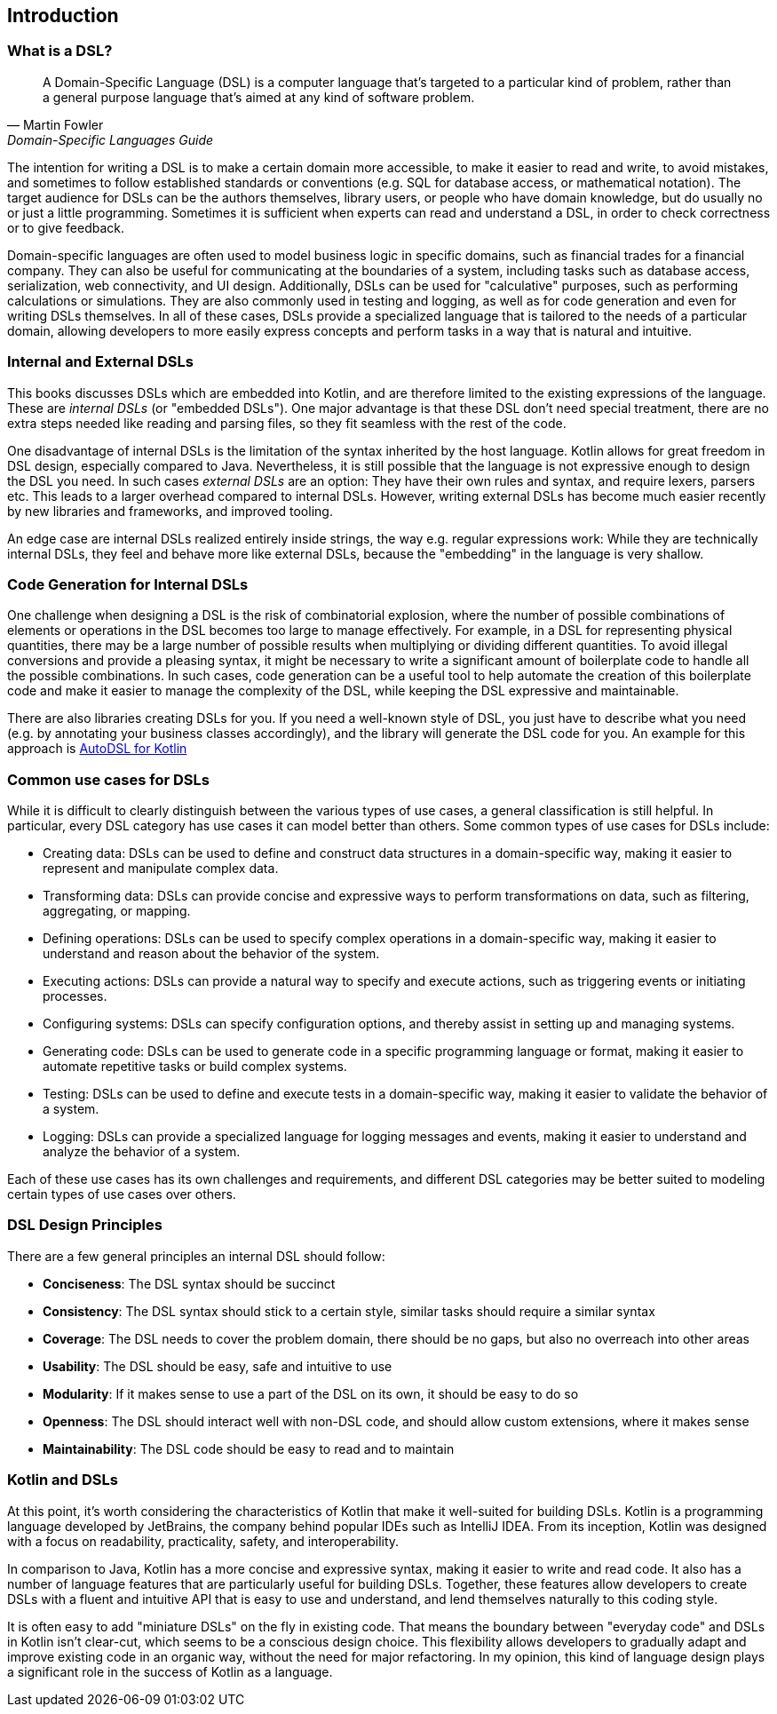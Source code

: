 == Introduction

=== What is a DSL?

> A Domain-Specific Language (DSL) is a computer language that's targeted to a particular kind of problem, rather than a general purpose language that's aimed at any kind of software problem.
-- Martin Fowler, Domain-Specific Languages Guide

The intention for writing a DSL is to make a certain domain more accessible, to make it easier to read and write, to avoid mistakes, and sometimes to follow established standards or conventions (e.g. SQL for database access, or mathematical notation). The target audience for DSLs can be the authors themselves, library users, or people who have domain knowledge, but do usually no or just a little programming. Sometimes it is sufficient when experts can read and understand a DSL, in order to check correctness or to give feedback.

Domain-specific languages are often used to model business logic in specific domains, such as financial trades for a financial company. They can also be useful for communicating at the boundaries of a system, including tasks such as database access, serialization, web connectivity, and UI design. Additionally, DSLs can be used for "calculative" purposes, such as performing calculations or simulations. They are also commonly used in testing and logging, as well as for code generation and even for writing DSLs themselves. In all of these cases, DSLs provide a specialized language that is tailored to the needs of a particular domain, allowing developers to more easily express concepts and perform tasks in a way that is natural and intuitive.

=== Internal and External DSLs

This books discusses DSLs which are embedded into Kotlin, and are therefore limited to the existing expressions of the language. These are _internal DSLs_ (or "embedded DSLs"). One major advantage is that these DSL don't need special treatment, there are no extra steps needed like reading and parsing files, so they fit seamless with the rest of the code.

One disadvantage of internal DSLs is the limitation of the syntax inherited by the host language. Kotlin allows for great freedom in DSL design, especially compared to Java. Nevertheless, it is still possible that the language is not expressive enough to design the DSL you need. In such cases _external DSLs_ are an option: They have their own rules and syntax, and require lexers, parsers etc. This leads to a larger overhead compared to internal DSLs. However, writing external DSLs has become much easier recently by new libraries and frameworks, and improved tooling.

An edge case are internal DSLs realized entirely inside strings, the way e.g. regular expressions work: While they are technically internal DSLs, they feel and behave more like external DSLs, because the "embedding" in the language is very shallow.

=== Code Generation for Internal DSLs (((Code Generation)))

One challenge when designing a DSL is the risk of combinatorial explosion, where the number of possible combinations of elements or operations in the DSL becomes too large to manage effectively. For example, in a DSL for representing physical quantities, there may be a large number of possible results when multiplying or dividing different quantities. To avoid illegal conversions and provide a pleasing syntax, it might be necessary to write a significant amount of boilerplate code to handle all the possible combinations. In such cases, code generation can be a useful tool to help automate the creation of this boilerplate code and make it easier to manage the complexity of the DSL, while keeping the DSL expressive and maintainable.

There are also libraries creating DSLs for you. If you need a well-known style of DSL, you just have to describe what you need (e.g. by annotating your business classes accordingly), and the library will generate the DSL code for you. An example for this approach is https://github.com/F43nd1r/autodsl[AutoDSL for Kotlin]

=== Common use cases for DSLs

While it is difficult to clearly distinguish between the various types of use cases, a general classification is still helpful. In particular, every DSL category has use cases it can model better than others. Some common types of use cases for DSLs include:

* Creating data: DSLs can be used to define and construct data structures in a domain-specific way, making it easier to represent and manipulate complex data.
* Transforming data: DSLs can provide concise and expressive ways to perform transformations on data, such as filtering, aggregating, or mapping.
* Defining operations: DSLs can be used to specify complex operations in a domain-specific way, making it easier to understand and reason about the behavior of the system.
* Executing actions: DSLs can provide a natural way to specify and execute actions, such as triggering events or initiating processes.
* Configuring systems: DSLs can specify configuration options, and thereby assist in setting up and managing systems.
* Generating code: DSLs can be used to generate code in a specific programming language or format, making it easier to automate repetitive tasks or build complex systems.
* Testing: DSLs can be used to define and execute tests in a domain-specific way, making it easier to validate the behavior of a system.
* Logging: DSLs can provide a specialized language for logging messages and events, making it easier to understand and analyze the behavior of a system.

Each of these use cases has its own challenges and requirements, and different DSL categories may be better suited to modeling certain types of use cases over others.

=== DSL Design Principles

There are a few general principles an internal DSL should follow:

* *Conciseness*: The DSL syntax should be succinct
* *Consistency*: The DSL syntax should stick to a certain style, similar tasks should require a similar syntax
* *Coverage*: The DSL needs to cover the problem domain, there should be no gaps, but also no overreach into other areas
* *Usability*: The DSL should be easy, safe and intuitive to use
* *Modularity*: If it makes sense to use a part of the DSL on its own, it should be easy to do so
* *Openness*: The DSL should interact well with non-DSL code, and should allow custom extensions, where it makes sense
* *Maintainability*: The DSL code should be easy to read and to maintain

=== Kotlin and DSLs

At this point, it's worth considering the characteristics of Kotlin that make it well-suited for building DSLs. Kotlin is a programming language developed by JetBrains, the company behind popular IDEs such as IntelliJ IDEA. From its inception, Kotlin was designed with a focus on readability, practicality, safety, and interoperability.

In comparison to Java, Kotlin has a more concise and expressive syntax, making it easier to write and read code. It also has a number of language features that are particularly useful for building DSLs. Together, these features allow developers to create DSLs with a fluent and intuitive API that is easy to use and understand, and lend themselves naturally to this coding style.

It is often easy to add "miniature DSLs" on the fly in existing code. That means the boundary between "everyday code" and DSLs in Kotlin isn't clear-cut, which seems to be a conscious design choice. This flexibility allows developers to gradually adapt and improve existing code in an organic way, without the need for major refactoring. In my opinion, this kind of language design plays a significant role in the success of Kotlin as a language.

